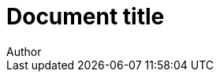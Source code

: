 = Document title
Author
:no-pdf:

[datamodel_attributes_table,models/models/AddressClassProfile.yml]
